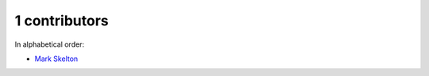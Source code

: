

1 contributors
================================================================================

In alphabetical order:

* `Mark Skelton <https://github.com/mtskelton>`_

